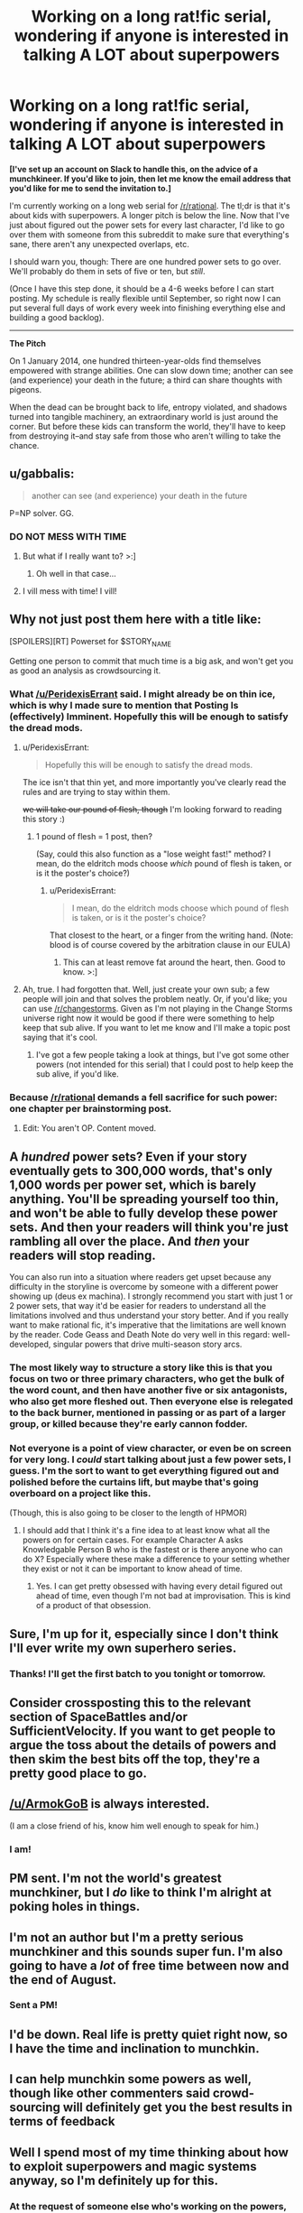 #+TITLE: Working on a long rat!fic serial, wondering if anyone is interested in talking A LOT about superpowers

* Working on a long rat!fic serial, wondering if anyone is interested in talking A LOT about superpowers
:PROPERTIES:
:Author: callmebrotherg
:Score: 24
:DateUnix: 1461722749.0
:DateShort: 2016-Apr-27
:END:
*[I've set up an account on Slack to handle this, on the advice of a munchkineer. If you'd like to join, then let me know the email address that you'd like for me to send the invitation to.]*

I'm currently working on a long web serial for [[/r/rational]]. The tl;dr is that it's about kids with superpowers. A longer pitch is below the line. Now that I've just about figured out the power sets for every last character, I'd like to go over them with someone from this subreddit to make sure that everything's sane, there aren't any unexpected overlaps, etc.

I should warn you, though: There are one hundred power sets to go over. We'll probably do them in sets of five or ten, but /still/.

(Once I have this step done, it should be a 4-6 weeks before I can start posting. My schedule is really flexible until September, so right now I can put several full days of work every week into finishing everything else and building a good backlog).

--------------

*The Pitch*

On 1 January 2014, one hundred thirteen-year-olds find themselves empowered with strange abilities. One can slow down time; another can see (and experience) your death in the future; a third can share thoughts with pigeons.

When the dead can be brought back to life, entropy violated, and shadows turned into tangible machinery, an extraordinary world is just around the corner. But before these kids can transform the world, they'll have to keep from destroying it--and stay safe from those who aren't willing to take the chance.


** u/gabbalis:
#+begin_quote
  another can see (and experience) your death in the future
#+end_quote

P=NP solver. GG.
:PROPERTIES:
:Author: gabbalis
:Score: 19
:DateUnix: 1461728426.0
:DateShort: 2016-Apr-27
:END:

*** DO NOT MESS WITH TIME
:PROPERTIES:
:Author: CaptainCrayfish
:Score: 16
:DateUnix: 1461728576.0
:DateShort: 2016-Apr-27
:END:

**** But what if I really want to? >:]
:PROPERTIES:
:Author: callmebrotherg
:Score: 9
:DateUnix: 1461730682.0
:DateShort: 2016-Apr-27
:END:

***** Oh well in that case...
:PROPERTIES:
:Author: Hollow_Soldier_Armor
:Score: 2
:DateUnix: 1461735850.0
:DateShort: 2016-Apr-27
:END:


**** I vill mess with time! I vill!
:PROPERTIES:
:Author: aeschenkarnos
:Score: 5
:DateUnix: 1461737231.0
:DateShort: 2016-Apr-27
:END:


** Why not just post them here with a title like:

[SPOILERS][RT] Powerset for $STORY_NAME

Getting one person to commit that much time is a big ask, and won't get you as good an analysis as crowdsourcing it.
:PROPERTIES:
:Author: eaglejarl
:Score: 11
:DateUnix: 1461723312.0
:DateShort: 2016-Apr-27
:END:

*** What [[/u/PeridexisErrant]] said. I might already be on thin ice, which is why I made sure to mention that Posting Is (effectively) Imminent. Hopefully this will be enough to satisfy the dread mods.
:PROPERTIES:
:Author: callmebrotherg
:Score: 7
:DateUnix: 1461723853.0
:DateShort: 2016-Apr-27
:END:

**** u/PeridexisErrant:
#+begin_quote
  Hopefully this will be enough to satisfy the dread mods.
#+end_quote

The ice isn't that thin yet, and more importantly you've clearly read the rules and are trying to stay within them.

+we will take our pound of flesh, though+ I'm looking forward to reading this story :)
:PROPERTIES:
:Author: PeridexisErrant
:Score: 11
:DateUnix: 1461724565.0
:DateShort: 2016-Apr-27
:END:

***** 1 pound of flesh = 1 post, then?

(Say, could this also function as a "lose weight fast!" method? I mean, do the eldritch mods choose /which/ pound of flesh is taken, or is it the poster's choice?)
:PROPERTIES:
:Author: callmebrotherg
:Score: 7
:DateUnix: 1461725234.0
:DateShort: 2016-Apr-27
:END:

****** u/PeridexisErrant:
#+begin_quote
  I mean, do the eldritch mods choose which pound of flesh is taken, or is it the poster's choice?
#+end_quote

That closest to the heart, or a finger from the writing hand. (Note: blood is of course covered by the arbitration clause in our EULA)
:PROPERTIES:
:Author: PeridexisErrant
:Score: 6
:DateUnix: 1461725800.0
:DateShort: 2016-Apr-27
:END:

******* This can at least remove fat around the heart, then. Good to know. >:]
:PROPERTIES:
:Author: callmebrotherg
:Score: 2
:DateUnix: 1461725964.0
:DateShort: 2016-Apr-27
:END:


**** Ah, true. I had forgotten that. Well, just create your own sub; a few people will join and that solves the problem neatly. Or, if you'd like; you can use [[/r/changestorms]]. Given as I'm not playing in the Change Storms universe right now it would be good if there were something to help keep that sub alive. If you want to let me know and I'll make a topic post saying that it's cool.
:PROPERTIES:
:Author: eaglejarl
:Score: 3
:DateUnix: 1461768181.0
:DateShort: 2016-Apr-27
:END:

***** I've got a few people taking a look at things, but I've got some other powers (not intended for this serial) that I could post to help keep the sub alive, if you'd like.
:PROPERTIES:
:Author: callmebrotherg
:Score: 2
:DateUnix: 1461775221.0
:DateShort: 2016-Apr-27
:END:


*** Because [[/r/rational]] demands a fell sacrifice for such power: one chapter per brainstorming post.
:PROPERTIES:
:Author: PeridexisErrant
:Score: 12
:DateUnix: 1461723615.0
:DateShort: 2016-Apr-27
:END:

**** Edit: You aren't OP. Content moved.
:PROPERTIES:
:Author: eaglejarl
:Score: 2
:DateUnix: 1461768063.0
:DateShort: 2016-Apr-27
:END:


** A /hundred/ power sets? Even if your story eventually gets to 300,000 words, that's only 1,000 words per power set, which is barely anything. You'll be spreading yourself too thin, and won't be able to fully develop these power sets. And then your readers will think you're just rambling all over the place. And /then/ your readers will stop reading.

You can also run into a situation where readers get upset because any difficulty in the storyline is overcome by someone with a different power showing up (deus ex machina). I strongly recommend you start with just 1 or 2 power sets, that way it'd be easier for readers to understand all the limitations involved and thus understand your story better. And if you really want to make rational fic, it's imperative that the limitations are well known by the reader. Code Geass and Death Note do very well in this regard: well-developed, singular powers that drive multi-season story arcs.
:PROPERTIES:
:Author: luminarium
:Score: 10
:DateUnix: 1461723824.0
:DateShort: 2016-Apr-27
:END:

*** The most likely way to structure a story like this is that you focus on two or three primary characters, who get the bulk of the word count, and then have another five or six antagonists, who also get more fleshed out. Then everyone else is relegated to the back burner, mentioned in passing or as part of a larger group, or killed because they're early cannon fodder.
:PROPERTIES:
:Author: alexanderwales
:Score: 14
:DateUnix: 1461724664.0
:DateShort: 2016-Apr-27
:END:


*** Not everyone is a point of view character, or even be on screen for very long. I /could/ start talking about just a few power sets, I guess. I'm the sort to want to get everything figured out and polished before the curtains lift, but maybe that's going overboard on a project like this.

(Though, this is also going to be closer to the length of HPMOR)
:PROPERTIES:
:Author: callmebrotherg
:Score: 3
:DateUnix: 1461724730.0
:DateShort: 2016-Apr-27
:END:

**** I should add that I think it's a fine idea to at least know what all the powers on for certain cases. For example Character A asks Knowledgable Person B who is the fastest or is there anyone who can do X? Especially where these make a difference to your setting whether they exist or not it can be important to know ahead of time.
:PROPERTIES:
:Author: Spychex
:Score: 2
:DateUnix: 1462138818.0
:DateShort: 2016-May-02
:END:

***** Yes. I can get pretty obsessed with having every detail figured out ahead of time, even though I'm not bad at improvisation. This is kind of a product of that obsession.
:PROPERTIES:
:Author: callmebrotherg
:Score: 1
:DateUnix: 1462161223.0
:DateShort: 2016-May-02
:END:


** Sure, I'm up for it, especially since I don't think I'll ever write my own superhero series.
:PROPERTIES:
:Author: alexanderwales
:Score: 7
:DateUnix: 1461724703.0
:DateShort: 2016-Apr-27
:END:

*** Thanks! I'll get the first batch to you tonight or tomorrow.
:PROPERTIES:
:Author: callmebrotherg
:Score: 3
:DateUnix: 1461732989.0
:DateShort: 2016-Apr-27
:END:


** Consider crossposting this to the relevant section of SpaceBattles and/or SufficientVelocity. If you want to get people to argue the toss about the details of powers and then skim the best bits off the top, they're a pretty good place to go.
:PROPERTIES:
:Author: FuguofAnotherWorld
:Score: 3
:DateUnix: 1461788839.0
:DateShort: 2016-Apr-28
:END:


** [[/u/ArmokGoB]] is always interested.

(I am a close friend of his, know him well enough to speak for him.)
:PROPERTIES:
:Author: mhd-hbd
:Score: 2
:DateUnix: 1461734345.0
:DateShort: 2016-Apr-27
:END:

*** I am!
:PROPERTIES:
:Author: ArmokGoB
:Score: 1
:DateUnix: 1461959665.0
:DateShort: 2016-Apr-30
:END:


** PM sent. I'm not the world's greatest munchkiner, but I /do/ like to think I'm alright at poking holes in things.
:PROPERTIES:
:Author: ketura
:Score: 2
:DateUnix: 1461816363.0
:DateShort: 2016-Apr-28
:END:


** I'm not an author but I'm a pretty serious munchkiner and this sounds super fun. I'm also going to have a /lot/ of free time between now and the end of August.
:PROPERTIES:
:Score: 1
:DateUnix: 1461739036.0
:DateShort: 2016-Apr-27
:END:

*** Sent a PM!
:PROPERTIES:
:Author: callmebrotherg
:Score: 1
:DateUnix: 1461740707.0
:DateShort: 2016-Apr-27
:END:


** I'd be down. Real life is pretty quiet right now, so I have the time and inclination to munchkin.
:PROPERTIES:
:Author: __2BR02B__
:Score: 1
:DateUnix: 1461762980.0
:DateShort: 2016-Apr-27
:END:


** I can help munchkin some powers as well, though like other commenters said crowd-sourcing will definitely get you the best results in terms of feedback
:PROPERTIES:
:Author: CitrusJ
:Score: 1
:DateUnix: 1461767504.0
:DateShort: 2016-Apr-27
:END:


** Well I spend most of my time thinking about how to exploit superpowers and magic systems anyway, so I'm definitely up for this.
:PROPERTIES:
:Author: vakusdrake
:Score: 1
:DateUnix: 1461790453.0
:DateShort: 2016-Apr-28
:END:

*** At the request of someone else who's working on the powers, I've set up an account on Slack. If you want to join, then let me know what email address I should send an invitation to.
:PROPERTIES:
:Author: callmebrotherg
:Score: 1
:DateUnix: 1461794791.0
:DateShort: 2016-Apr-28
:END:

**** I can't figure out how to send pm's but my email is [[mailto:iamnotverycreative1@gmail.com][iamnotverycreative1@gmail.com]]
:PROPERTIES:
:Author: vakusdrake
:Score: 1
:DateUnix: 1461795174.0
:DateShort: 2016-Apr-28
:END:

***** Sent!

In case you need to send a PM in the future, click on someone's username and then Ctrl+F "send a private message"
:PROPERTIES:
:Author: callmebrotherg
:Score: 1
:DateUnix: 1461795551.0
:DateShort: 2016-Apr-28
:END:


**** What is Slack and how does it work, because I'm interested.
:PROPERTIES:
:Author: KnickersInAKnit
:Score: 1
:DateUnix: 1461874366.0
:DateShort: 2016-Apr-29
:END:

***** It's... some sort of IRC forum. That's how it looks and feels, anyway, but I only heard about it starting yesterday.
:PROPERTIES:
:Author: callmebrotherg
:Score: 2
:DateUnix: 1461875806.0
:DateShort: 2016-Apr-29
:END:

****** I'm not sure how I feel about a writing project being discussed on a platform called Slack. That's like some kind of terrible self-fufilling prophecy.
:PROPERTIES:
:Author: KnickersInAKnit
:Score: 2
:DateUnix: 1461882252.0
:DateShort: 2016-Apr-29
:END:

******* Agreed.
:PROPERTIES:
:Author: callmebrotherg
:Score: 1
:DateUnix: 1461882935.0
:DateShort: 2016-Apr-29
:END:


** I could help.
:PROPERTIES:
:Author: rational_rob
:Score: 1
:DateUnix: 1462292943.0
:DateShort: 2016-May-03
:END:

*** Do you have an email address that I can use to send you an invitation to the Slack forum?
:PROPERTIES:
:Author: callmebrotherg
:Score: 1
:DateUnix: 1462293223.0
:DateShort: 2016-May-03
:END:
